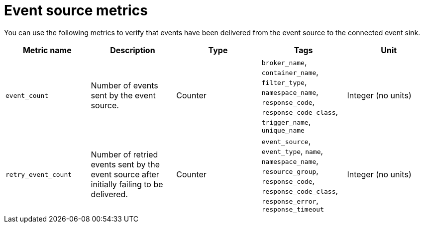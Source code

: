 [id="serverless-event-source-metrics_{context}"]
= Event source metrics

[role="_abstract"]
You can use the following metrics to verify that events have been delivered from the event source to the connected event sink.

[cols=5*,options="header"]
|===
|Metric name
|Description
|Type
|Tags
|Unit

|`event_count`
|Number of events sent by the event source.
|Counter
|`broker_name`, `container_name`, `filter_type`, `namespace_name`, `response_code`, `response_code_class`, `trigger_name`, `unique_name`
|Integer (no units)

|`retry_event_count`
|Number of retried events sent by the event source after initially failing to be delivered.
|Counter
|`event_source`, `event_type`, `name`, `namespace_name`, `resource_group`, `response_code`, `response_code_class`, `response_error`, `response_timeout` |Integer (no units)
|===
